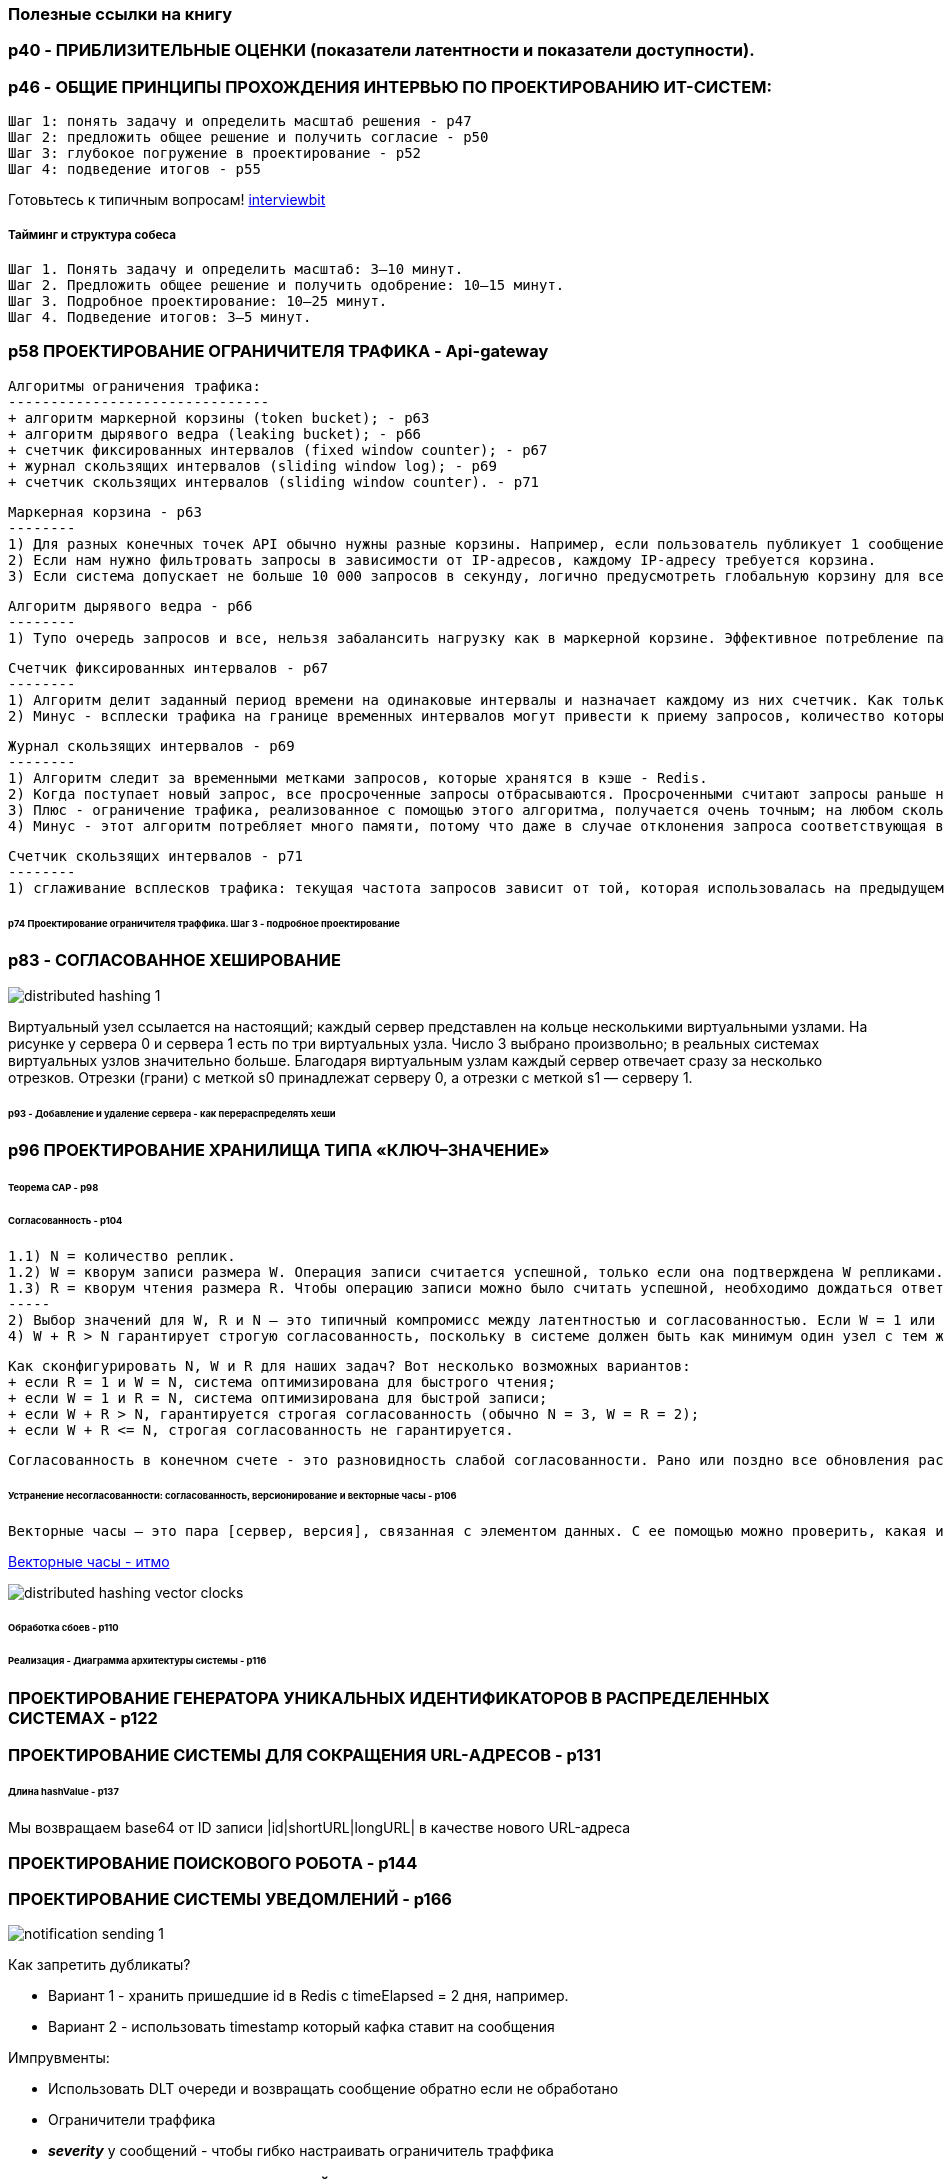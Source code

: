 === Полезные ссылки на книгу

=== p40 - ПРИБЛИЗИТЕЛЬНЫЕ ОЦЕНКИ (показатели латентности и показатели доступности).

=== p46 - ОБЩИЕ ПРИНЦИПЫ ПРОХОЖДЕНИЯ ИНТЕРВЬЮ ПО ПРОЕКТИРОВАНИЮ ИТ-СИСТЕМ:

 Шаг 1: понять задачу и определить масштаб решения - p47
 Шаг 2: предложить общее решение и получить согласие - p50
 Шаг 3: глубокое погружение в проектирование - p52
 Шаг 4: подведение итогов - p55

Готовьтесь к типичным вопросам! link:https://www.interviewbit.com/system-design-interview-questions/[interviewbit]

===== Тайминг и структура собеса

 Шаг 1. Понять задачу и определить масштаб: 3–10 минут.
 Шаг 2. Предложить общее решение и получить одобрение: 10–15 минут.
 Шаг 3. Подробное проектирование: 10–25 минут.
 Шаг 4. Подведение итогов: 3–5 минут.

=== p58 ПРОЕКТИРОВАНИЕ ОГРАНИЧИТЕЛЯ ТРАФИКА - Api-gateway

 Алгоритмы ограничения трафика:
 -------------------------------
 + алгоритм маркерной корзины (token bucket); - p63
 + алгоритм дырявого ведра (leaking bucket); - p66
 + счетчик фиксированных интервалов (fixed window counter); - p67
 + журнал скользящих интервалов (sliding window log); - p69
 + счетчик скользящих интервалов (sliding window counter). - p71

 Маркерная корзина - p63
 --------
 1) Для разных конечных точек API обычно нужны разные корзины. Например, если пользователь публикует 1 сообщение в секунду, добавляет 150 друзей в день и «лайкает» 5 сообщений в секунду, каждому пользователю нужно выделить 3 корзины.
 2) Если нам нужно фильтровать запросы в зависимости от IP-адресов, каждому IP-адресу требуется корзина.
 3) Если система допускает не больше 10 000 запросов в секунду, логично предусмотреть глобальную корзину для всех запросов.

 Алгоритм дырявого ведра - p66
 --------
 1) Тупо очередь запросов и все, нельзя забалансить нагрузку как в маркерной корзине. Эффективное потребление памяти при ограниченном размере очереди, подходит для задач, которые требуют стабильной скорости обработки

 Счетчик фиксированных интервалов - p67
 --------
 1) Алгоритм делит заданный период времени на одинаковые интервалы и назначает каждому из них счетчик. Как только счетчик достигнет лимита, новые запросы начинают отклоняться, пока не начнется следующий интервал.
 2) Минус - всплески трафика на границе временных интервалов могут привести к приему запросов, количество которых превышает квоту.

 Журнал скользящих интервалов - p69
 --------
 1) Алгоритм следит за временными метками запросов, которые хранятся в кэше - Redis.
 2) Когда поступает новый запрос, все просроченные запросы отбрасываются. Просроченными считают запросы раньше начала текущего временного интервала. Если количество записей в журнале не превышает допустимое, запрос принимается, а если нет — отклоняется.
 3) Плюс - ограничение трафика, реализованное с помощью этого алгоритма, получается очень точным; на любом скользящем интервале запросы не превышают заданный лимит.
 4) Минус - этот алгоритм потребляет много памяти, потому что даже в случае отклонения запроса соответствующая временная метка записывается в журнал.

 Счетчик скользящих интервалов - p71
 --------
 1) сглаживание всплесков трафика: текущая частота запросов зависит от той, которая использовалась на предыдущем интервале; экономия памати.

====== p74 Проектирование ограничителя траффика. Шаг 3 - подробное проектирование

=== p83 - СОГЛАСОВАННОЕ ХЕШИРОВАНИЕ

image:img/distributed_hashing_1.png[]

Виртуальный узел ссылается на настоящий; каждый сервер представлен на кольце несколькими виртуальными узлами. На рисунке у сервера 0 и сервера 1 есть по три виртуальных узла. Число 3 выбрано произвольно; в реальных системах виртуальных узлов значительно больше. Благодаря виртуальным узлам каждый сервер отвечает сразу за несколько отрезков. Отрезки (грани) с меткой s0 принадлежат серверу 0, а отрезки с меткой s1 — серверу 1.

====== p93 - Добавление и удаление сервера - как перераспределять хеши

=== p96 ПРОЕКТИРОВАНИЕ ХРАНИЛИЩА ТИПА «КЛЮЧ–ЗНАЧЕНИЕ»

====== Теорема CAP - p98
====== Согласованность - p104

 1.1) N = количество реплик.
 1.2) W = кворум записи размера W. Операция записи считается успешной, только если она подтверждена W репликами.
 1.3) R = кворум чтения размера R. Чтобы операцию записи можно было считать успешной, необходимо дождаться ответа как минимум от R реплик.
 -----
 2) Выбор значений для W, R и N — это типичный компромисс между латентностью и согласованностью. Если W = 1 или R = 1, операция завершается быстро, так как координатору нужно ждать ответа только от одной из реплик. Если же W или R больше 1, система становится более согласованной, но при этом координатору придется ждать ответа от самой медленной реплики, что замедлит выполнение запросов.
 4) W + R > N гарантирует строгую согласованность, поскольку в системе должен быть как минимум один узел с тем же минимальным набором данных.

 Как сконфигурировать N, W и R для наших задач? Вот несколько возможных вариантов:
 + если R = 1 и W = N, система оптимизирована для быстрого чтения;
 + если W = 1 и R = N, система оптимизирована для быстрой записи;
 + если W + R > N, гарантируется строгая согласованность (обычно N = 3, W = R = 2);
 + если W + R <= N, строгая согласованность не гарантируется.

 Согласованность в конечном счете - это разновидность слабой согласованности. Рано или поздно все обновления распространяются по системе и все реплики становятся согласованными.

====== Устранение несогласованности: согласованность, версионирование и векторные часы - p106

 Векторные часы — это пара [сервер, версия], связанная с элементом данных. С ее помощью можно проверить, какая из двух версий более новая и есть ли между ними конфликт:

link:https://neerc.ifmo.ru/wiki/index.php?title=%D0%92%D0%B5%D0%BA%D1%82%D0%BE%D1%80%D0%BD%D1%8B%D0%B5_%D1%87%D0%B0%D1%81%D1%8B[Векторные часы - итмо]

image:img/distributed_hashing_vector_clocks.png[]

====== Обработка сбоев - p110

====== Реализация - Диаграмма архитектуры системы - p116

=== ПРОЕКТИРОВАНИЕ ГЕНЕРАТОРА УНИКАЛЬНЫХ ИДЕНТИФИКАТОРОВ В РАСПРЕДЕЛЕННЫХ СИСТЕМАХ - p122

=== ПРОЕКТИРОВАНИЕ СИСТЕМЫ ДЛЯ СОКРАЩЕНИЯ URL-АДРЕСОВ - p131

====== Длина hashValue - p137

Мы возвращаем base64 от ID записи |id|shortURL|longURL| в качестве нового URL-адреса

=== ПРОЕКТИРОВАНИЕ ПОИСКОВОГО РОБОТА - p144

=== ПРОЕКТИРОВАНИЕ СИСТЕМЫ УВЕДОМЛЕНИЙ - p166

image:img/notification_sending_1.PNG[]

Как запретить дубликаты?

- Вариант 1 - хранить пришедшие id в Redis с timeElapsed = 2 дня, например.
- Вариант 2 - использовать timestamp который кафка ставит на сообщения

Импрувменты:

- Использовать DLT очереди и возвращать сообщение обратно если не обработано
- Ограничители траффика
- *_severity_* у сообщений - чтобы гибко настраивать ограничитель траффика

=== ПРОЕКТИРОВАНИЕ ЛЕНТЫ НОВОСТЕЙ - p183

====== Шаг 3: подробное проектирование - p188
- Сервис ветвления: ветвление при записи и ветвление при чтении

image:img/newsline_01.png[]

=== ПРОЕКТИРОВАНИЕ СИСТЕМЫ МГНОВЕННОГО ОБМЕНА СООБЩЕНИЯМИ - p197

====== WebSocket - p202

====== Общая архитектура - p204
- *_Сервисы без сохранения состояния_* +
Используются для взаимодействия с клиентами по принципу «запрос–ответ». На их основе реализованы такие функции, как вход в систему, регистрация, профили пользователей и т. д.
- *_Сервисы с сохранением состояния_* +
Единственный сервис, который хранит свое состояние, — это чат. Это обусловлено тем, что каждый клиент поддерживает постоянное сетевое соединение с сервером чата. Пока сервер остается доступным, клиент обычно не переходит на другой сервер. Чтобы серверы не перегружались, механизм обнаружения сервисов координирует свою работу с чатом.

image:img/messenger_01.png[]

*Более подробная схема - p206*

- Клиент поддерживает постоянное соединение с сервером чата по _WebSocket_, чтобы обеспечить обмен сообщениями в реальном времени.
- Серверы чата отвечают за отправку/получение сообщений.
- Серверы присутствия следят за тем, находятся ли пользователи в сети.
- Серверы API занимаются всем остальным, включая вход в систему, регистрацию, редактирование профиля и т. д.
- Серверы уведомлений отправляют push-уведомления.
- Хранилище типа «ключ–значение» используется для хранения истории переписки. Когда пользователь появляется в сети, он видит все предыдущие сообщения.

image:img/messenger_02.png[]

====== Модели данных - разные модели у private_message и group_message - p209

====== Генерация message_id - p210
- message_id должны быть уникальными;
- message_id должны поддерживать сортировку по времени - у новых строк идентификаторы должны быть больше, чем у старых.

Как это решить?

- 1) Глобальный генератор последовательных 64-битных чисел вроде _Snowflake_.
- 2) Локальный генератор последовательных чисел. Локальным его делает то, что message_id уникальны только в пределах группы. Этот подход работает, потому что сообщения достаточно упорядочивать на уровне приватного канала или группы. Локальные ID легче реализовать по сравнению с глобальными.

===== ШАГ 3: ПОДРОБНОЕ ПРОЕКТИРОВАНИЕ - p211

====== Обнаружение сервисов - p211 - Zookeeper

image:img/messenger_03.png[]

====== Маршруты прохождения сообщений - p211 - вот для чего нужны сервера в сети/не в сети

image:img/messenger_04.png[]

- 5.A Если пользователь Б в сети, сообщение направляется на сервер 2, к которому он подключен.
- 5.B Если пользователь Б не в сети, отправляется push-уведомление.
- 6. Сервер чата 2 передает сообщение пользователю Б. Между пользователем Б и сервером чата 2 установлено постоянное соединение по WebSocket.

===== Синхронизация сообщений между несколькими устройствами - p213

Каждое устройство использует переменную под названием _cur_max_message_id_ для отслеживания ID последнего сообщения и может получить новые значения из хранилища.

===== Маршрут прохождения сообщений в небольшом групповом чате - p215
Два варианта:

- Либо каждому юзеру свою очередь сообщений городить (тогда синхронизация упрощается - каждый юзер чекает свою очередь) - но это для небольшой группы - а то дубликатов сообщений будет оч много.
- Либо заставлять юзера ходить за сообщениями в базу - если группа оч большая

===== Сетевой статус - p216

Лучший вариант - механизм пульсации - клиент шлет серверам сетевого статуса события. Если интервал неполучения пульсации выходит за предел - считается что пользователь не в сети.

Инфа о сетевом статусе тоже распространяется через очереди всем друзьям которые подписались. Но если у нас большая группа друзей - то показывать только тех с которыми мы взаимодействовали недавно.


=== ПРОЕКТИРОВАНИЕ СИСТЕМЫ АВТОЗАПОЛНЕНИЯ ПОИСКОВЫХ ЗАПРОСОВ - p222

Общая архитектура системы состоит из двух сервисов:

- Сервис сбора данных. Собирает пользовательские поисковые запросы и накапливает их в режиме реального времени. Для больших наборов данных обработка в реальном времени является нецелесообразной, но она послужит хорошей отправной точкой.
- Сервис запросов. Возвращает 5 самых популярных строк для заданного поискового запроса или его начальной части.

Выборка по частоте не должна производиться из простой таблицы в РСУБД - это оч медленно. Есть другие варианты - префиксное дерево: +
image:img/autofilling01.png[] +

*_Ограничение максимальной длины префикса_* +
Пользователи редко вводят длинные поисковые запросы. Длина префикса небольшая (p=50). Тогда операция поиска префикса имеет временную сложность не O(p) а O (1).

*_Кэширование самых популярных поисковых запросов в каждом узле_* +
Чтобы не выполнять обход всего дерева, мы сохраняем k наиболее часто используемых запросов в каждом узле. Пользователю будет достаточно 5–10 вариантов автозаполнения, поэтому k будет относительно небольшим числом. В нашем конкретном случае кэшируются только пять верхних поисковых запросов.

Обновленное префиксное дерево. В каждом узле хранится пять верхних запросов: +
image:img/autofilling02.png[]

=====  Сервис сбора данных - p233

Обновлять данные в реалтайме непрактично. 1) замедление работы 2) если дерефо сформировано, изменение самых популярных вариантов может быть незначительным. Приложения вроде Twitter, работающие в реальном времени, нуждаются в актуальных вариантах автозаполнения. Но, к примеру, в Google варианты автозаполнения для многих ключевых слов могут практически не меняться изо дня в день.

Структура сервиса сбора данных: +
image:img/autofilling03.png[]

===== БД префиксного дерева - p235
===== Сервис запросов - p236

Сервис запросов должен работать молниеносно. Мы предлагаем следующие оптимизации:

- AJAX-запросы. В веб-приложениях для извлечения результатов автозаполнения обычно используются AJAX-запросы. Их основное преимущество в том, что для отправки/получения запроса/ответа браузеру не нужно обновлять всю веб-страницу целиком.
- Кэширование на уровне браузера. Во многих приложениях варианты автозаполнения меняются не очень часто. В связи с этим их можно хранить в кэше браузера и впоследствии доставать оттуда напрямую.
- Выборка небольшого количества данных
- Фильтр потенциально опасных слов

===== Шаг 4 - подведение итогов - вопросы от интервьюера - p242

- «Что, если список самых популярных запросов зависит от страны?».
- «Как реализовать обновление популярных поисковых запросов в реальном времени?»

=== ПРОЕКТИРОВАНИЕ YOUTUBE - p244

link:https://www.youtube.com/watch?v=on6UhAPTEa0[видео про youtube :)]

====== Самое важное:
- загрузка видео;
- стриминг видео.

===== Процесс загрузки видео - p249

- Балансировщик нагрузки.
- Серверы API. Все запросы, за исключением потоковой передачи видео, проходят через серверы API.
- БД метаданных. Метаданные видеофайлов хранятся в отдельной разделяемой БД. Она реплицируется, чтобы отвечать требованиям к производительности и высокой доступности.
- Кэш метаданных. Для улучшения производительности метаданные видеофайлов и пользовательских объектов кэшируются.
- Хранилище исходного видео. Оригинальные видеофайлы размещаются в системе хранения BLOB-объектов — это набор двоичных данных, которые хранятся в СУБД как единое целое».
- Серверы перекодирования. Перекодирование видео — это процесс преобразования видеофайла из одного формата в другой (MPEG, HLS и т. д.) с целью предоставления оптимальных видеопотоков для разных устройств и типов сетевых соединений.
- Хранилище перекодированного видео - формат BLOB.

image:img/youtube_01.png[]

====== Процедура А: загрузка видео - p251
====== Процедура Б: обновление метаданных - p252
====== Стриминг видео - p253

==== Подробное проектирование YOUTUBE - p255

====== Перекодирование видео - p255

Directed acyclic graph (DAG) для перекодирования видео:
image:img/youtube_02.png[]

Одно видео кодируется сразу в нескольких форматах:
image:img/youtube_03.png[]

====== Архитектура перекодирования видео - p258
Содержит препроцесор, планировщик DAG (флоу композер), диспетчер ресурсов который выдает рабочие узлы для выполнения флоу перекодировки. +
image:img/youtube_04.png[] +
Планировщик DAG: +
image:img/youtube_05.png[] +

===== Оптимизация системы - p264

- _Оптимизация скорости: **распараллеливание загрузки видео**_ +
Загружать видео как единое целое неэффективно. Мы можем разделить его на мелкие блоки, выровненные по GOP. Разделение видеофайла на GOP можно выполнить на стороне клиента, чтобы ускорить загрузку.
- _Оптимизация скорости: **размещение центров загрузки поблизости от пользователя**_ +
Загрузку также можно ускорить за счет нескольких центров обработки данных, разбросанных по всему миру.
- _Оптимизация скорости: **повсеместное распараллеливание**_ - p265 +
Чтобы как следует распараллелить нашу архитектуру, в нее необходимо внести некоторые изменения. Для ослабления связанности системы мы добавили очереди сообщений. +
image:img/youtube_06.png[]
- _Оптимизация безопасности: **предварительно подписанный URL-адрес загрузки**_ - p266
- _Оптимизация безопасности: **защита видеороликов**_ - p267
- *_Оптимизация стоимости обслуживания - экономия на CDN_* - p268

=== ПРОЕКТИРОВАНИЕ GOOGLE DRIVE - p273

====== Общая архитектура - p283

image:img/google_drive.png[]

- *_Блочные системы хранения данных._* Загружают блоки данных в облачное хранилище. Блочное хранилище — это технология хранения файлов в облачных окружениях. Файл может быть разделен на несколько блоков, каждый из которых имеет уникальный хеш и хранится в нашей БД метаданных. Каждый блок обрабатывается как независимый объект и записывается в нашу систему хранения (*_S3_*). Чтобы восстановить файл, блоки соединяются в определенном порядке. Размер блока не больше 4 Мб (по аналогии с сервисом Dropbox).
- Облачное хранилище. Файл делится на блоки меньшего размера, которые записываются в облачное хранилище.
- Холодное хранилище. Компьютерная система, предназначенная для хранения неактивных данных.
- Балансировщик нагрузки.
- Серверы API. Отвечают почти за все, кроме процесса загрузки. Их используют для аутентификации пользователей, управления пользовательскими профилями, обновления метаданных файлов и т. д.
- БД метаданных. Хранит метаданные пользователей, файлов, блоков, версий и т. д.
- Кэш метаданных.
- Сервис уведомлений. Система типа «publisher–consumer», которая передает данные клиентам при возникновении определенных событий. В нашем случае этот сервис оповещает соответствующих пользователей о добавлении/редактировании/удалении файла кем-то другим, чтобы они могли просмотреть последние изменения.
- Очередь автономной архивации. Если клиент находится вне сети и не может получить последние изменения, соответствующая информация попадает в очередь автономной архивации. Это позволяет синхронизировать изменения, когда пользователь снова подключается к сети.

====== Блочные системы хранения данных - p285

- При редактировании файла синхронизируются только измененные блоки.
- Сжатие блоков может существенно уменьшить размер данных. Например, gzip и bzip2 используются для сжатия текстовых файлов. Для других типов файлов - другие алгоритмы. +
image:img/google_drive02.png[] +

====== Требование строгой согласованности - p287

Система должна обеспечивать строгую согласованность уровней кэша и БД метаданных. Нельзя допустить, чтобы один файл одновременно выглядел по-разному на разных клиентах. Поэтому нужно:

- позаботиться о согласованности реплик и ведущего узла;
- аннулировать кэш при записи в базу данных, чтобы закэшированные значения совпадали с теми, которые находятся в БД.
- Использовать Реляционные БД - из-за свойств ACID.

====== Процесс загрузки - p288

====== Процесс скачивания - p290

====== Сервис уведомлений - p291
Варианты уведомления юзера:

- Длинный HTTP-опрос. Этот метод использует Dropbox.
- WebSocket. Этот протокол устанавливает постоянное соединение между клиентом и сервером с двунаправленным взаимодействием.

Нам подходят оба варианта, но мы выберем длинный HTTP-опрос по двум причинам.

- Взаимодействие с сервисом уведомлений не двунаправленное. Сервер отправляет клиенту информацию о файле, но обратно ничего не возвращается.
- WebSocket подходит для двунаправленного взаимодействия в реальном времени, как в случае с чатом. В Google Drive уведомления отправляются не так часто и не провоцируют всплески трафика.

*_Смысл длинного опроса_* - при отправке сообщений от сервера к клиенту соединение закрывается - это видит клиент, читает сообщение и немедленно создает еще одно соединение. Архитектура сервера должна быть способна работать со многими ожидающими подключениями. +
image:img/long_http_request.png[]

====== Экономия места в хранилище - p292

====== Обработка сбоев - p293

Отказ сервиса уведомлений (длинные HTTP-соединения). Каждый пользователь, находящийся в сети, поддерживает длинные HTTP-соединения с сервером уведомлений. Следовательно, к каждому такому серверу подключено много пользователей. Согласно презентации Dropbox 2012 года, на каждом компьютере открыто более миллиона соединений. Если сервер выходит из строя, все длинные HTTP-соединения теряются и клиентам приходится переподключаться к другому серверу. Несмотря на поддержку большого количества соединений, отдельно взятый сервер не в состоянии установить их все одновременно. Переподключение всех клиентов, которые потеряли связь, проходит довольно медленно.